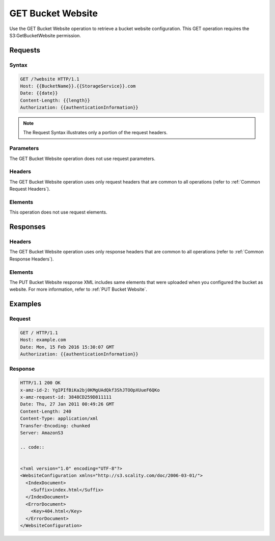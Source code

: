 .. _GET Bucket Website:

GET Bucket Website
==================

Use the GET Bucket Website operation to retrieve a bucket website
configuration. This GET operation requires the S3:GetBucketWebsite
permission.

Requests
--------

Syntax
~~~~~~

.. code::

   GET /?website HTTP/1.1
   Host: {{BucketName}}.{{StorageService}}.com
   Date: {{date}}
   Content-Length: {{length}}
   Authorization: {{authenticationInformation}}

.. note::

  The Request Syntax illustrates only a portion of the request headers.

Parameters
~~~~~~~~~~

The GET Bucket Website operation does not use request parameters.

Headers
~~~~~~~

The GET Bucket Website operation uses only request headers that are
common to all operations (refer to :ref:`Common Request Headers`).

Elements
~~~~~~~~

This operation does not use request elements.

Responses
---------

Headers
~~~~~~~

The GET Bucket Website operation uses only response
headers that are common to all operations (refer to :ref:`Common Response Headers`).

Elements
~~~~~~~~

The PUT Bucket Website response XML includes same elements that were
uploaded when you configured the bucket as website. For more
information, refer to :ref:`PUT Bucket Website`.

Examples
--------

Request
~~~~~~~

.. code::

   GET / HTTP/1.1
   Host: example.com
   Date: Mon, 15 Feb 2016 15:30:07 GMT
   Authorization: {{authenticationInformation}}

Response
~~~~~~~~

.. code::

   HTTP/1.1 200 OK
   x-amz-id-2: YgIPIfBiKa2bj0KMgUAdQkf3ShJTOOpXUueF6QKo
   x-amz-request-id: 3848CD259D811111
   Date: Thu, 27 Jan 2011 00:49:26 GMT
   Content-Length: 240
   Content-Type: application/xml
   Transfer-Encoding: chunked
   Server: AmazonS3

   .. code::


   <?xml version="1.0" encoding="UTF-8"?>
   <WebsiteConfiguration xmlns="http://s3.scality.com/doc/2006-03-01/">
     <IndexDocument>
       <Suffix>index.html</Suffix>
     </IndexDocument>
     <ErrorDocument>
       <Key>404.html</Key>
     </ErrorDocument>
   </WebsiteConfiguration>
